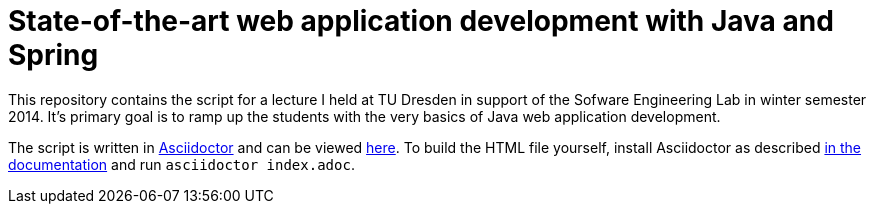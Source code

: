 # State-of-the-art web application development with Java and Spring

This repository contains the script for a lecture I held at TU Dresden in support of the Sofware Engineering Lab in winter semester 2014. It's primary goal is to ramp up the students with the very basics of Java web application development.

The script is written in http://www.asciidoctor.org[Asciidoctor] and can be viewed http://static.olivergierke.de/lectures/spring-webapps/index.html[here]. To build the HTML file yourself, install Asciidoctor as described http://asciidoctor.org/docs/install-toolchain/[in the documentation] and run `asciidoctor index.adoc`.